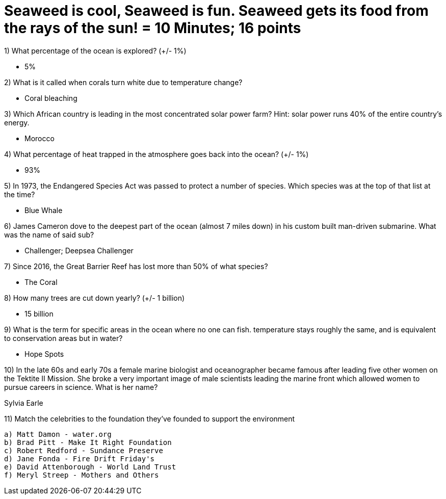 = Seaweed is cool, Seaweed is fun. Seaweed gets its food from the rays of the sun! = 10 Minutes; 16 points

1) What percentage of the ocean is explored? (+/- 1%)

- 5%

2) What is it called when corals turn white due to temperature change?

- Coral bleaching

3) Which African country is leading in the most concentrated solar power farm? Hint: solar power runs 40% of the entire country's energy.

- Morocco

4) What percentage of heat trapped in the atmosphere goes back into the ocean? (+/- 1%)

- 93%

5) In 1973, the Endangered Species Act was passed to protect a number of species. Which species was at the top of that list at the time?

- Blue Whale

6) James Cameron dove to the deepest part of the ocean (almost 7 miles down) in his custom built man-driven submarine. What was the name of said sub?

- Challenger; Deepsea Challenger

7) Since 2016, the Great Barrier Reef has lost more than 50% of what species?

- The Coral

8) How many trees are cut down yearly? (+/- 1 billion)

- 15 billion

9) What is the term for specific areas in the ocean where no one can fish. temperature stays roughly the same, and is equivalent to conservation areas but in water?

- Hope Spots

10) In the late 60s and early 70s a female marine biologist and oceanographer became famous after leading five other women on the Tektite II Mission. She broke a very important image of male scientists leading the marine front which allowed women to pursue careers in science. What is her name?

Sylvia Earle

11) Match the celebrities to the foundation they've founded to support the environment

 a) Matt Damon - water.org
 b) Brad Pitt - Make It Right Foundation
 c) Robert Redford - Sundance Preserve
 d) Jane Fonda - Fire Drift Friday's
 e) David Attenborough - World Land Trust
 f) Meryl Streep - Mothers and Others


